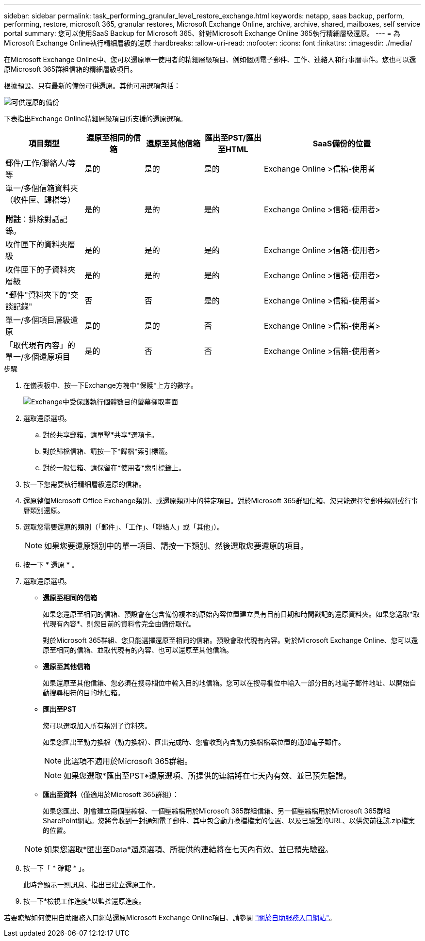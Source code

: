---
sidebar: sidebar 
permalink: task_performing_granular_level_restore_exchange.html 
keywords: netapp, saas backup, perform, performing, restore, microsoft 365, granular restores, Microsoft Exchange Online, archive, archive, shared, mailboxes, self service portal 
summary: 您可以使用SaaS Backup for Microsoft 365、針對Microsoft Exchange Online 365執行精細層級還原。 
---
= 為Microsoft Exchange Online執行精細層級的還原
:hardbreaks:
:allow-uri-read: 
:nofooter: 
:icons: font
:linkattrs: 
:imagesdir: ./media/


[role="lead"]
在Microsoft Exchange Online中、您可以還原單一使用者的精細層級項目、例如個別電子郵件、工作、連絡人和行事曆事件。您也可以還原Microsoft 365群組信箱的精細層級項目。

根據預設、只有最新的備份可供還原。其他可用選項包括：

image:backup_for_restore_availability.png["可供還原的備份"]

下表指出Exchange Online精細層級項目所支援的還原選項。

[cols="20a,15a,15a,15a,40a"]
|===
| 項目類型 | 還原至相同的信箱 | 還原至其他信箱 | 匯出至PST/匯出至HTML | SaaS備份的位置 


 a| 
郵件/工作/聯絡人/等等
 a| 
是的
 a| 
是的
 a| 
是的
 a| 
Exchange Online >信箱-使用者



 a| 
單一/多個信箱資料夾（收件匣、歸檔等）

*附註*：排除對話記錄。
 a| 
是的
 a| 
是的
 a| 
是的
 a| 
Exchange Online >信箱-使用者>



 a| 
收件匣下的資料夾層級
 a| 
是的
 a| 
是的
 a| 
是的
 a| 
Exchange Online >信箱-使用者>



 a| 
收件匣下的子資料夾層級
 a| 
是的
 a| 
是的
 a| 
是的
 a| 
Exchange Online >信箱-使用者>



 a| 
"郵件"資料夾下的"交談記錄"
 a| 
否
 a| 
否
 a| 
是的
 a| 
Exchange Online >信箱-使用者>



 a| 
單一/多個項目層級還原
 a| 
是的
 a| 
是的
 a| 
否
 a| 
Exchange Online >信箱-使用者>



 a| 
「取代現有內容」的單一/多個還原項目
 a| 
是的
 a| 
否
 a| 
否
 a| 
Exchange Online >信箱-使用者>

|===
.步驟
. 在儀表板中、按一下Exchange方塊中*保護*上方的數字。
+
image:number_protected_exchange.gif["Exchange中受保護執行個體數目的螢幕擷取畫面"]

. 選取還原選項。
+
.. 對於共享郵箱，請單擊*共享*選項卡。
.. 對於歸檔信箱、請按一下*歸檔*索引標籤。
.. 對於一般信箱、請保留在*使用者*索引標籤上。


. 按一下您需要執行精細層級還原的信箱。
. 還原整個Microsoft Office Exchange類別、或還原類別中的特定項目。對於Microsoft 365群組信箱、您只能選擇從郵件類別或行事曆類別還原。
. 選取您需要還原的類別（「郵件」、「工作」、「聯絡人」或「其他」）。
+

NOTE: 如果您要還原類別中的單一項目、請按一下類別、然後選取您要還原的項目。

. 按一下 * 還原 * 。
. 選取還原選項。
+
** *還原至相同的信箱*
+
如果您還原至相同的信箱、預設會在包含備份複本的原始內容位置建立具有目前日期和時間戳記的還原資料夾。如果您選取*取代現有內容*、則您目前的資料會完全由備份取代。

+
對於Microsoft 365群組、您只能選擇還原至相同的信箱。預設會取代現有內容。對於Microsoft Exchange Online、您可以還原至相同的信箱、並取代現有的內容、也可以還原至其他信箱。

** *還原至其他信箱*
+
如果還原至其他信箱、您必須在搜尋欄位中輸入目的地信箱。您可以在搜尋欄位中輸入一部分目的地電子郵件地址、以開始自動搜尋相符的目的地信箱。

** *匯出至PST*
+
您可以選取加入所有類別子資料夾。

+
如果您匯出至動力換檔（動力換檔）、匯出完成時、您會收到內含動力換檔檔案位置的通知電子郵件。

+

NOTE: 此選項不適用於Microsoft 365群組。

+

NOTE: 如果您選取*匯出至PST*還原選項、所提供的連結將在七天內有效、並已預先驗證。

** *匯出至資料*（僅適用於Microsoft 365群組）：
+
如果您匯出、則會建立兩個壓縮檔、一個壓縮檔用於Microsoft 365群組信箱、另一個壓縮檔用於Microsoft 365群組SharePoint網站。您將會收到一封通知電子郵件、其中包含動力換檔檔案的位置、以及已驗證的URL、以供您前往該.zip檔案的位置。

+

NOTE: 如果您選取*匯出至Data*還原選項、所提供的連結將在七天內有效、並已預先驗證。



. 按一下「 * 確認 * 」。
+
此時會顯示一則訊息、指出已建立還原工作。

. 按一下*檢視工作進度*以監控還原進度。


若要瞭解如何使用自助服務入口網站還原Microsoft Exchange Online項目、請參閱 link:reference_about_ssp.hmtl["關於自助服務入口網站"]。

